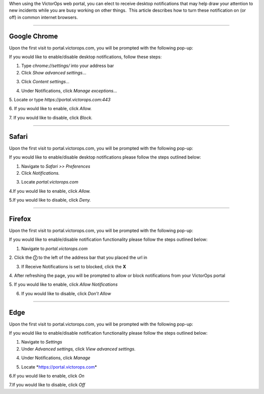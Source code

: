When using the VictorOps web portal, you can elect to receive desktop
notifications that may help draw your attention to new incidents while
you are busy working on other things.  This article describes how to
turn these notification on (or off) in common internet browsers.

--------------

.. image:: images/unnamed-1.png

Google Chrome
=============

Upon the first visit to portal.victorops.com, you will be prompted with
the following pop-up:

.. image:: images/Screenshot-2017-06-01-14.32.47.png

 

If you would like to enable/disable desktop notifications, follow these
steps:

1. Type *chrome://settings/* into your address bar

2. Click *Show advanced settings*\ …

.. image:: images/Screenshot-2017-05-31-11.41.06.png

 

3. Click *Content settings…*

.. image:: images/Screenshot-2017-05-31-11.41.55.png

4. Under Notifications, click *Manage exceptions…*

|image1| 5. Locate or type *https://portal.victorops.com:443*

|image2| 6. If you would like to enable, click *Allow.*

7. If you would like to disable, click *Block.*

--------------

 

.. image:: images/yosemite-safai_icon.png

Safari
======

Upon the first visit to portal.victorops.com, you will be prompted with
the following pop-up:

.. image:: images/Screenshot-2017-06-01-14.34.12.png

If you would like to enable/disable desktop notifications please follow
the steps outlined below:

1. Navigate to *Safari >> Preferences*

2. Click *Notifications.*

.. image:: images/Screenshot-2017-05-31-12.15.19.png

3. Locate *portal.victorops.com*

.. image:: images/Screenshot-2017-05-31-12.16.27.png

4.If you would like to enable, click *Allow.*

5.If you would like to disable, click *Deny.*

--------------

.. image:: images/firefox-256.e2c1fc556816.jpg

Firefox
=======

Upon the first visit to portal.victorops.com, you will be prompted with
the following pop-up:

.. image:: images/Screenshot-2017-05-31-15.18.02.png

If you would like to enable/disable notification functionality please
follow the steps outlined below:

1. Navigate to *portal.victorops.com*

2. Click the **ⓘ** to the left of the address bar that you placed the
url in

3. If Receive Notifications is set to blocked, click the **X**

|image3| 4. After refreshing the page, you will be prompted to allow or
block notifications from your VictorOps portal

.. image:: images/Screenshot-2017-05-31-15.18.02.png

5. If you would like to enable, click *Allow Notifications*

6. If you would like to disable, click *Don’t Allow*

 

--------------

.. image:: images/microsoft-edge-logo-topic.png

Edge
====

Upon the first visit to portal.victorops.com, you will be prompted with
the following pop-up:

.. image:: images/Screenshot-2017-06-01-15.05.10.png

If you would like to enable/disable notification functionality please
follow the steps outlined below:

1. Navigate to *Settings*

2. Under *Advanced settings,* click *View advanced settings.* |image4|

 

4. Under Notifications, click *Manage*

.. image:: images/edge_manage_notifications.png

5. Locate *https://portal.victorops.com\ *

6.If you would like to enable, click *On*

7.If you would like to disable, click *Off*

.. |image1| image:: images/Screenshot-2017-05-31-11.42.43.png
.. |image2| image:: images/Screenshot-2017-05-31-11.43.48.png
.. |image3| image:: images/Screenshot-2017-05-31-15.20.44.png
.. |image4| image:: images/Screenshot-2017-06-01-15.06.20.png

